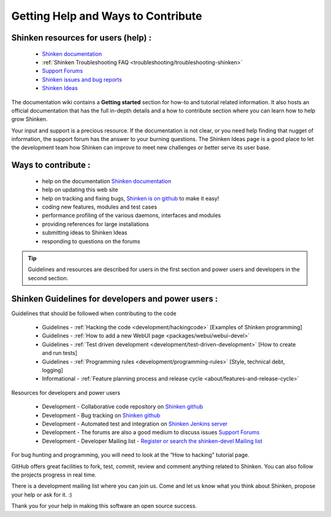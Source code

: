 .. _contributing/how-to-contribute:

====================================
Getting Help and Ways to Contribute 
====================================


.. _contributing/index#shinken_resources_for_users:

Shinken resources for users (help) : 
=====================================


    * `Shinken documentation`_
    * :ref:`Shinken Troubleshooting FAQ <troubleshooting/troubleshooting-shinken>`
    * `Support Forums`_
    * `Shinken issues and bug reports`_
    * `Shinken Ideas`_


The documentation wiki contains a **Getting started** section for how-to and tutorial related information. It also hosts an official documentation that has the full in-depth details and a how to contribute section where you can learn how to help grow Shinken.

Your input and support is a precious resource. If the documentation is not clear, or you need help finding that nugget of information, the support forum has the answer to your burning questions. The Shinken Ideas page is a good place to let the development team how Shinken can improve to meet new challenges or better serve its user base.


Ways to contribute : 
=====================

    * help on the documentation `Shinken documentation`_
    * help on updating this web site
    * help on tracking and fixing bugs, `Shinken is on github`_ to make it easy!
    * coding new features, modules and test cases
    * performance profiling of the various daemons, interfaces and modules
    * providing references for large installations
    * submitting ideas to Shinken Ideas
    * responding to questions on the forums

.. tip::  Guidelines and resources are described for users in the first section and power users and developers in the second section.


Shinken Guidelines for developers and power users : 
====================================================

Guidelines that should be followed when contributing to the code

    * Guidelines - :ref:`Hacking the code <development/hackingcode>` [Examples of Shinken programming]
    * Guidelines - :ref:`How to add a new WebUI page <packages/webui/webui-devel>`
    * Guidelines - :ref:`Test driven development <development/test-driven-development>` [How to create and run tests]
    * Guidelines - :ref:`Programming rules <development/programming-rules>` [Style, technical debt, logging]
    * Informational - :ref:`Feature planning process and release cycle <about/features-and-release-cycle>`

Resources for developers and power users

    * Development - Collaborative code repository on `Shinken github`_
    * Development - Bug tracking on `Shinken github`_
    * Development - Automated test and integration on `Shinken Jenkins server`_
    * Development - The forums are also a good medium to discuss issues `Support Forums`_
    * Development - Developer Mailing list - `Register or search the shinken-devel Mailing list`_

For bug hunting and programming, you will need to look at the “How to hacking" tutorial page.

GitHub offers great facilities to fork, test, commit, review and comment anything related to Shinken. You can also follow the projects progress in real time.

There is a development mailing list where you can join us. Come and let us know what you think about Shinken, propose your help or ask for it. :)

Thank you for your help in making this software an open source success.

.. _Shinken issues and bug reports: https://github.com/naparuba/shinken/issues?sort=created&direction=desc&state=open
.. _Register or search the shinken-devel Mailing list: https://lists.sourceforge.net/lists/listinfo/shinken-devel
.. _Shinken github: https://github.com/naparuba/shinken/issues?sort=created&direction=desc&state=open
.. _Shinken Ideas: http://shinken.ideascale.com/
.. _Shinken documentation: http://shinken.readthedocs.org/
.. _Shinken Jenkins server: https://test.savoirfairelinux.com/view/Shinken/ 
.. _Shinken is on github: https://github.com/naparuba/shinken
.. _Support Forums: http://forum.shinken-monitoring.org/

